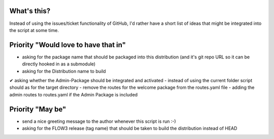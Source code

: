 What's this?
------------
Instead of using the issues/ticket functionality of GitHub, I'd rather have a short list of ideas that might be integrated into the script at some time.


Priority "Would love to have that in"
-------------------------------------
- asking for the package name that should be packaged into this distribution (and it's git repo URL so it can be directly hooked in as a submodule)
- asking for the Distribution name to build
✔ asking whether the Admin-Package should be integrated and activated
- instead of using the current folder script should as for the target directory
- remove the routes for the welcome package from the routes.yaml file
- adding the admin routes to routes.yaml if the Admin Package is included



Priority "May be"
-----------------
- send a nice greeting message to the author whenever this script is run :-)
- asking for the FLOW3 release (tag name) that should be taken to build the distribution instead of HEAD